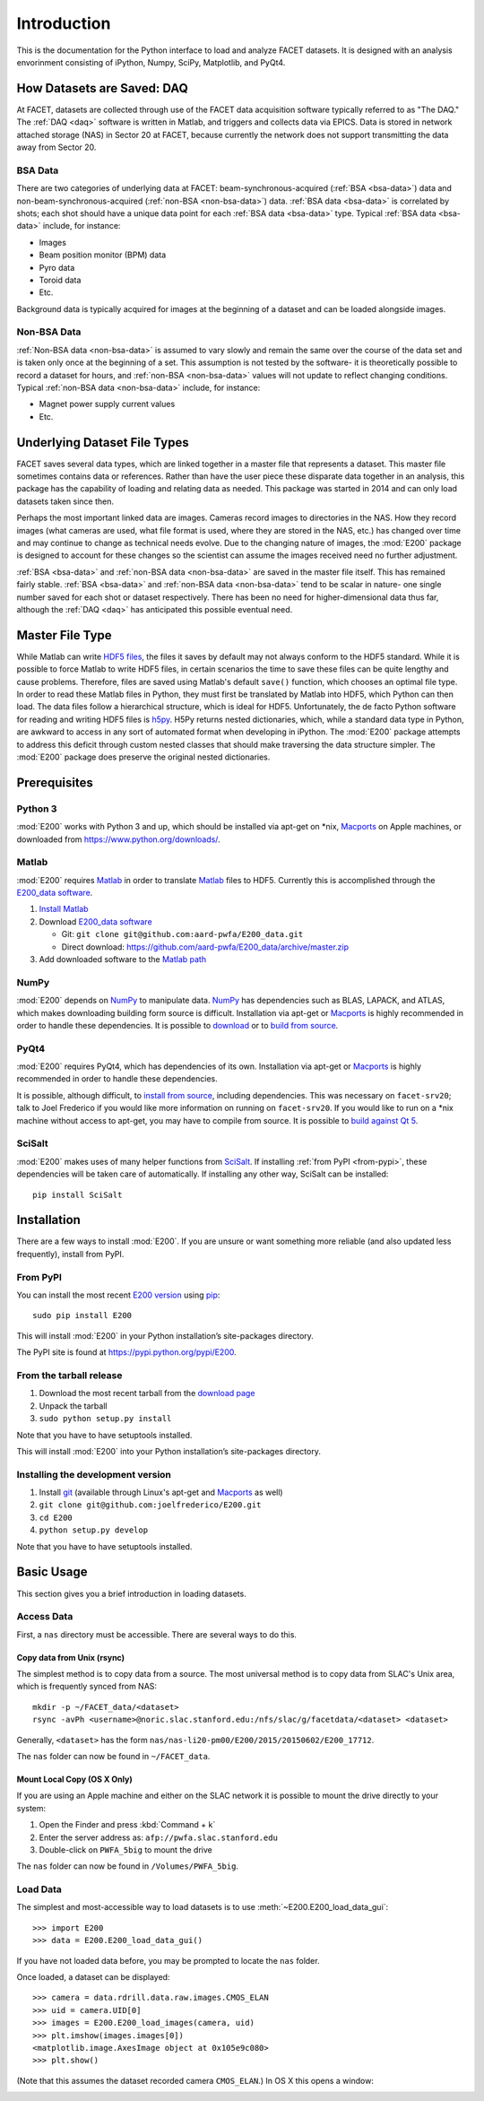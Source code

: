 .. _introduction:

Introduction
============

This is the documentation for the Python interface to load and analyze FACET datasets. It is designed with an analysis envorinment consisting of iPython, Numpy, SciPy, Matplotlib, and PyQt4.

.. _daq:

How Datasets are Saved: DAQ
---------------------------

At FACET, datasets are collected through use of the FACET data acquisition software typically referred to as "The DAQ." The :ref:`DAQ <daq>` software is written in Matlab, and triggers and collects data via EPICS. Data is stored in network attached storage (NAS) in Sector 20 at FACET, because currently the network does not support transmitting the data away from Sector 20.

.. _bsa-data:

BSA Data
^^^^^^^^

There are two categories of underlying data at FACET: beam-synchronous-acquired (:ref:`BSA <bsa-data>`) data and non-beam-synchronous-acquired (:ref:`non-BSA <non-bsa-data>`) data. :ref:`BSA data <bsa-data>` is correlated by shots; each shot should have a unique data point for each :ref:`BSA data <bsa-data>` type. Typical :ref:`BSA data <bsa-data>` include, for instance: 

* Images
* Beam position monitor (BPM) data
* Pyro data
* Toroid data
* Etc.

Background data is typically acquired for images at the beginning of a dataset and can be loaded alongside images.


.. _non-bsa-data:

Non-BSA Data
^^^^^^^^^^^^

:ref:`Non-BSA data <non-bsa-data>` is assumed to vary slowly and remain the same over the course of the data set and is taken only once at the beginning of a set. This assumption is not tested by the software- it is theoretically possible to record a dataset for hours, and :ref:`non-BSA <non-bsa-data>` values will not update to reflect changing conditions. Typical :ref:`non-BSA data <non-bsa-data>` include, for instance:

* Magnet power supply current values
* Etc.

Underlying Dataset File Types
-----------------------------

FACET saves several data types, which are linked together in a master file that represents a dataset. This master file sometimes contains data or references. Rather than have the user piece these disparate data together in an analysis, this package has the capability of loading and relating data as needed. This package was started in 2014 and can only load datasets taken since then.

Perhaps the most important linked data are images. Cameras record images to directories in the NAS. How they record images (what cameras are used, what file format is used, where they are stored in the NAS, etc.) has changed over time and may continue to change as technical needs evolve. Due to the changing nature of images, the :mod:`E200` package is designed to account for these changes so the scientist can assume the images received need no further adjustment.

:ref:`BSA <bsa-data>` and :ref:`non-BSA data <non-bsa-data>` are saved in the master file itself. This has remained fairly stable. :ref:`BSA <bsa-data>` and :ref:`non-BSA data <non-bsa-data>` tend to be scalar in nature- one single number saved for each shot or dataset respectively. There has been no need for higher-dimensional data thus far, although the :ref:`DAQ <daq>` has anticipated this possible eventual need.

.. _master-file-type:

Master File Type
----------------

While Matlab can write `HDF5 files <https://www.hdfgroup.org/HDF5/>`_, the files it saves by default may not always conform to the HDF5 standard. While it is possible to force Matlab to write HDF5 files, in certain scenarios the time to save these files can be quite lengthy and cause problems. Therefore, files are saved using Matlab's default ``save()`` function, which chooses an optimal file type. In order to read these Matlab files in Python, they must first be translated by Matlab into HDF5, which Python can then load. The data files follow a hierarchical structure, which is ideal for HDF5. Unfortunately, the de facto Python software for reading and writing HDF5 files is `h5py <http://www.h5py.org/>`_.  H5Py returns nested dictionaries, which, while a standard data type in Python, are awkward to access in any sort of automated format when developing in iPython. The :mod:`E200` package attempts to address this deficit through custom nested classes that should make traversing the data structure simpler. The :mod:`E200` package does preserve the original nested dictionaries.

Prerequisites
-------------

Python 3
^^^^^^^^

:mod:`E200` works with Python 3 and up, which should be installed via apt-get on \*nix, `Macports <https://www.macports.org/>`_ on Apple machines, or downloaded from https://www.python.org/downloads/.

Matlab
^^^^^^

:mod:`E200` requires `Matlab <http://www.mathworks.com/products/matlab/>`_ in order to translate `Matlab <http://www.mathworks.com/products/matlab/>`_ files to HDF5. Currently this is accomplished through the `E200_data software <https://github.com/aard-pwfa/E200_data>`_.

#. `Install Matlab <http://www.mathworks.com/support/install-matlab.html>`_
#. Download `E200_data software <https://github.com/aard-pwfa/E200_data>`_

   * Git: ``git clone git@github.com:aard-pwfa/E200_data.git``
   * Direct download: https://github.com/aard-pwfa/E200_data/archive/master.zip

#. Add downloaded software to the `Matlab path <http://www.mathworks.com/help/matlab/matlab_env/what-is-the-matlab-search-path.html#btqi_c6>`_

NumPy
^^^^^

:mod:`E200` depends on `NumPy <http://www.numpy.org/>`_ to manipulate data. `NumPy <http://www.numpy.org/>`_ has dependencies such as BLAS, LAPACK, and ATLAS, which makes downloading building form source is difficult. Installation via apt-get or `Macports <https://www.macports.org/>`_ is highly recommended in order to handle these dependencies. It is possible to `download <http://www.scipy.org/scipylib/download.html>`_ or to `build from source <http://www.scipy.org/scipylib/building/index.html#building>`_.

PyQt4
^^^^^

:mod:`E200` requires PyQt4, which has dependencies of its own. Installation via apt-get or `Macports <https://www.macports.org/>`_ is highly recommended in order to handle these dependencies.

It is possible, although difficult, to `install from source <http://pyqt.sourceforge.net/Docs/PyQt4/installation.html>`_, including dependencies. This was necessary on ``facet-srv20``; talk to Joel Frederico if you would like more information on running on ``facet-srv20``. If you would like to run on a \*nix machine without access to apt-get, you may have to compile from source. It is possible to `build against Qt 5 <http://pyqt.sourceforge.net/Docs/PyQt4/qt_v5.html>`_.

SciSalt
^^^^^^^

:mod:`E200` makes uses of many helper functions from `SciSalt <https://pypi.python.org/pypi/SciSalt>`_. If installing :ref:`from PyPI <from-pypi>`, these dependencies will be taken care of automatically. If installing any other way, SciSalt can be installed::

        pip install SciSalt

Installation
------------

There are a few ways to install :mod:`E200`. If you are unsure or want something more reliable (and also updated less frequently), install from PyPI.

.. _from-pypi:

From PyPI
^^^^^^^^^

You can install the most recent `E200 version <https://pypi.python.org/pypi/E200>`_ using `pip <https://pypi.python.org/pypi/pip>`_::

        sudo pip install E200

This will install :mod:`E200` in your Python installation’s site-packages directory.

The PyPI site is found at https://pypi.python.org/pypi/E200.

From the tarball release
^^^^^^^^^^^^^^^^^^^^^^^^

#. Download the most recent tarball from the `download page <https://pypi.python.org/pypi/E200>`_
#. Unpack the tarball
#. ``sudo python setup.py install``

Note that you have to have setuptools installed.

This will install :mod:`E200` into your Python installation’s site-packages directory.

Installing the development version
^^^^^^^^^^^^^^^^^^^^^^^^^^^^^^^^^^

#. Install `git <https://git-scm.com/>`_ (available through Linux's apt-get and `Macports <https://www.macports.org/>`_ as well)
#. ``git clone git@github.com:joelfrederico/E200.git``
#. ``cd E200``
#. ``python setup.py develop``

Note that you have to have setuptools installed.

Basic Usage
-----------

This section gives you a brief introduction in loading datasets.

Access Data
^^^^^^^^^^^

First, a ``nas`` directory must be accessible. There are several ways to do this.

Copy data from Unix (rsync)
"""""""""""""""""""""""""""

The simplest method is to copy data from a source. The most universal method is to copy data from SLAC's Unix area, which is frequently synced from NAS::

        mkdir -p ~/FACET_data/<dataset>
        rsync -avPh <username>@noric.slac.stanford.edu:/nfs/slac/g/facetdata/<dataset> <dataset>

Generally, ``<dataset>`` has the form ``nas/nas-li20-pm00/E200/2015/20150602/E200_17712``.

The ``nas`` folder can now be found in ``~/FACET_data``.

Mount Local Copy (OS X Only)
""""""""""""""""""""""""""""

If you are using an Apple machine and either on the SLAC network it is possible to mount the drive directly to your system:

#. Open the Finder and press :kbd:`Command + k`
#. Enter the server address as: ``afp://pwfa.slac.stanford.edu``
#. Double-click on ``PWFA_5big`` to mount the drive

The ``nas`` folder can now be found in ``/Volumes/PWFA_5big``.

Load Data
^^^^^^^^^

The simplest and most-accessible way to load datasets is to use :meth:`~E200.E200_load_data_gui`::

        >>> import E200
        >>> data = E200.E200_load_data_gui()

If you have not loaded data before, you may be prompted to locate the ``nas`` folder.

Once loaded, a dataset can be displayed::

        >>> camera = data.rdrill.data.raw.images.CMOS_ELAN
        >>> uid = camera.UID[0]
        >>> images = E200.E200_load_images(camera, uid)
        >>> plt.imshow(images.images[0])
        <matplotlib.image.AxesImage object at 0x105e9c080>
        >>> plt.show()

(Note that this assumes the dataset recorded camera ``CMOS_ELAN``.) In OS X this opens a window:

.. image:: images/basic_usage.png
   :width: 300 pt
   :align: left

